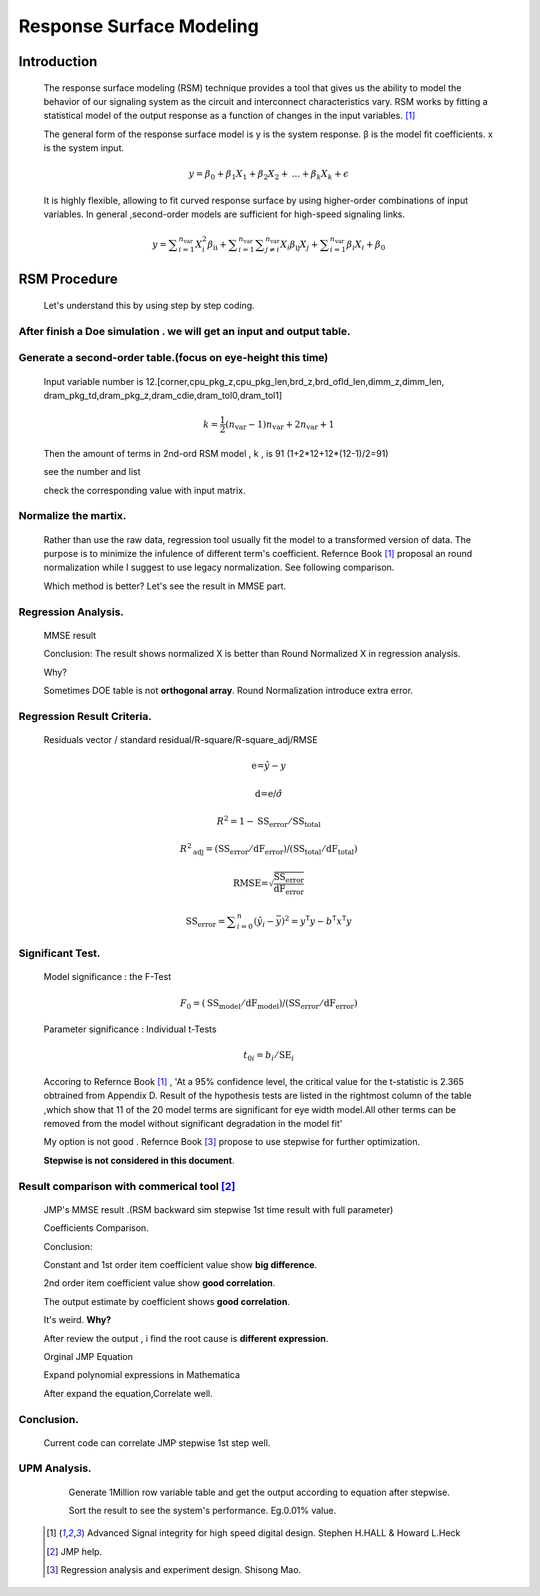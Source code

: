.. _RSM:

Response Surface Modeling 
==============================
    
    
Introduction
------------------
    The response surface modeling (RSM) technique provides a tool that gives us the ability to model 
    the behavior of our signaling system as the circuit and interconnect characteristics vary. 
    RSM works by fitting a statistical model of the output response as a function of changes in the input variables. [#ASIHSDD]_
    
    The general form of the response surface model is 
    y is the system response. β is the model fit coefficients. x is the system input.
    
    .. math::
        y=\beta _0+\beta _1 X_1+\beta _2 X_2+\text{...}+\beta _k X_k+\epsilon
    
    It is highly flexible, allowing to fit curved response surface by using higher-order combinations of input variables.
    In general ,second-order models are sufficient for high-speed signaling links.
    
    .. math::
        y=\sum _{i=1}^{n_{\text{var}}} X_i^2 \beta _{\text{ii}}+\sum _{i=1}^{n_{\text{var}}} \sum _{j\neq i}^
        {n_{\text{var}}} X_i \beta _{\text{ij}} X_j+\sum _{i=1}^{n_{\text{var}}} \beta _i X_i+\beta _0
    
RSM  Procedure
---------------------
    Let's understand this by using step by step coding.
    
After finish a Doe simulation . we will get an input and output table.
^^^^^^^^^^^^^^^^^^^^^^^^^^^^^^^^^^^^^^^^^^^^^^^^^^^^^^^^^^^^^^^^^^^^^^^^^^^
            .. image:: ../blogstatic/RSM/doe_1.png
    
Generate a second-order table.(focus on eye-height this time)
^^^^^^^^^^^^^^^^^^^^^^^^^^^^^^^^^^^^^^^^^^^^^^^^^^^^^^^^^^^^^^^^
            Input variable number is 12.[corner,cpu_pkg_z,cpu_pkg_len,brd_z,brd_ofld_len,dimm_z,dimm_len,
            dram_pkg_td,dram_pkg_z,dram_cdie,dram_tol0,dram_tol1]
            
            .. math::
                k=\frac{1}{2} \left(n_{\text{var}}-1\right) n_{\text{var}}+2 n_{\text{var}}+1
            
            Then the amount of terms in 2nd-ord RSM model , k , is  91 (1+2*12+12*(12-1)/2=91)
            
            see the number and list 
            
            .. image:: ../blogstatic/RSM/doe_var.png
            
            check the corresponding value with input matrix.
            
            .. image:: ../blogstatic/RSM/X_matrix.png
            
Normalize the martix.
^^^^^^^^^^^^^^^^^^^^^^^^^^^^^
            Rather than use the raw data, regression tool usually fit the model to a transformed version of data.
            The purpose is to minimize the infulence of different term's coefficient.
            Refernce Book [#ASIHSDD]_ proposal an round normalization while I suggest to use legacy normalization.
            See following comparison.
            
            .. image:: ../blogstatic/RSM/norm.png
            
            Which method is better? Let's see the result in MMSE part.
            
Regression Analysis.
^^^^^^^^^^^^^^^^^^^^^^^
            MMSE result 
            
            .. image:: ../blogstatic/RSM/mmse_result.png
    
            Conclusion: The result shows normalized X is better than Round Normalized X in regression analysis.
            
            Why?
            
            Sometimes DOE table is not **orthogonal array**. Round Normalization introduce extra error.
            
Regression Result Criteria.
^^^^^^^^^^^^^^^^^^^^^^^^^^^^^^^^^^
            Residuals vector / standard residual/R-square/R-square_adj/RMSE 
    
            .. math::
                \text{e=}\hat{y}-y
            .. math::
                \text{d=e/}\hat{\sigma }
            .. math::
                R^2=1-\text{SS}_{\text{error}}/\text{SS}_{\text{total}}
            .. math::
                R^2{}_{\text{adj}}=\left(\text{SS}_{\text{error}}\right./\text{dF}_{\text{error}}\text{)/}\left(\text{SS}_{\text{total}}\right./\text{dF}_{\text{total}})
            .. math::
                \text{RMSE=}\sqrt{\frac{\text{SS}_{\text{error}}}{\text{dF}_{\text{error}}}}
            .. math::        
                \text{SS}_{\text{error}}=\sum _{i=0}^n \left(\hat{y}_i-\bar{y}\right){}^2=y^{\mathsf{T}} y-b^{\mathsf{T}} x^{\mathsf{T}}y
            
            .. image:: ../blogstatic/RSM/criteria_2.png
            
            .. image:: ../blogstatic/RSM/criteria_3.png
            
Significant Test.
^^^^^^^^^^^^^^^^^^^^^^^^^^^^^^^^^^
            Model significance : the F-Test
            
            .. math::
                F_0=\left(\text{SS}_{\text{model}}\right./\text{dF}_{\text{model}}\text{)/}\left(\text{SS}_{\text{error}}\right./\text{dF}_{\text{error}})
    
            Parameter significance : Individual t-Tests
    
            .. math::
                t_{0 i}=b_i/\text{SE}_i
            
            .. literalinclude:: t_test.py
            
            .. image:: ../blogstatic/RSM/t_test2.png
            
            Accoring to Refernce Book [#ASIHSDD]_ , 'At a 95% confidence level, the critical value for the t-statistic is
            2.365 obtrained from Appendix D. Result of the hypothesis tests are listed in the rightmost column of the 
            table ,which show that 11 of the 20 model terms are significant for eye width model.All other terms can be
            removed from the model without significant degradation in the model fit'
            
            .. image:: ../blogstatic/RSM/summary_tf_test.png
            
            My option is not good . Refernce Book [#MAO]_ propose to use stepwise for further optimization.
            
            **Stepwise is not considered in this document**.
            
Result comparison with commerical tool [#JMP]_
^^^^^^^^^^^^^^^^^^^^^^^^^^^^^^^^^^^^^^^^^^^^^^^^^^^^^^^^^^
            JMP's MMSE result .(RSM backward sim stepwise 1st time result with full parameter) 
            
            .. image:: ../blogstatic/RSM/jmp_1.png
            
            .. image:: ../blogstatic/RSM/jmp_2.png
            
            Coefficients Comparison.
            
            .. image:: ../blogstatic/RSM/jmp_3.png
            
            Conclusion:
        
            Constant and 1st order item coefficient value show **big difference**.
            
            2nd order item coefficient value show **good correlation**.
            
            The output estimate by coefficient shows **good correlation**. 
    
            It's weird.   **Why?**
            
            After review the output , i find the root cause is **different expression**.
            
            Orginal JMP Equation 
            
            .. image:: ../blogstatic/RSM/jmp_math_1.png
            
            Expand polynomial expressions in Mathematica
    
            .. image:: ../blogstatic/RSM/jmp_math_2.png
            
            After expand the equation,Correlate well.
    
            .. image:: ../blogstatic/RSM/jmp_math_3.png
            
            .. image:: ../blogstatic/RSM/jmp_comparison_1.png
            
Conclusion.
^^^^^^^^^^^^^^^^^^^^
            Current code can correlate JMP stepwise 1st step well.
    
UPM Analysis.
^^^^^^^^^^^^^^^^^^^^^^^^^
            Generate 1Million row variable table and get the output according to equation after stepwise. 
            
            Sort the result to see the system's performance. Eg.0.01% value.
            
            
    .. [#ASIHSDD] Advanced Signal integrity for high speed digital design.  Stephen H.HALL & Howard L.Heck
    .. [#JMP] JMP help.
    .. [#MAO] Regression analysis and experiment design. Shisong Mao.
    
